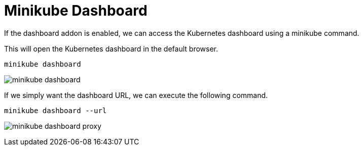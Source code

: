 = Minikube Dashboard
:docinfo: shared
:!toc:
:imagesdir: ./images

If the dashboard addon is enabled, we can access the Kubernetes dashboard using a
minikube command.

This will open the Kubernetes dashboard in the default browser.

----
minikube dashboard
----

image:minikube-dashboard.png[]

If we simply want the dashboard URL, we can execute the following command.

----
minikube dashboard --url
----

image:minikube-dashboard-proxy.png[]
